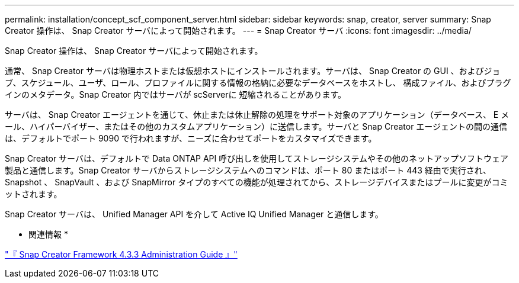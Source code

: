 ---
permalink: installation/concept_scf_component_server.html 
sidebar: sidebar 
keywords: snap, creator, server 
summary: Snap Creator 操作は、 Snap Creator サーバによって開始されます。 
---
= Snap Creator サーバ
:icons: font
:imagesdir: ../media/


[role="lead"]
Snap Creator 操作は、 Snap Creator サーバによって開始されます。

通常、 Snap Creator サーバは物理ホストまたは仮想ホストにインストールされます。サーバは、 Snap Creator の GUI 、およびジョブ、スケジュール、ユーザ、ロール、プロファイルに関する情報の格納に必要なデータベースをホストし、 構成ファイル、およびプラグインのメタデータ。Snap Creator 内ではサーバが scServerに 短縮されることがあります。

サーバは、 Snap Creator エージェントを通じて、休止または休止解除の処理をサポート対象のアプリケーション（データベース、 E メール、ハイパーバイザー、またはその他のカスタムアプリケーション）に送信します。サーバと Snap Creator エージェントの間の通信は、デフォルトでポート 9090 で行われますが、ニーズに合わせてポートをカスタマイズできます。

Snap Creator サーバは、デフォルトで Data ONTAP API 呼び出しを使用してストレージシステムやその他のネットアップソフトウェア製品と通信します。Snap Creator サーバからストレージシステムへのコマンドは、ポート 80 またはポート 443 経由で実行され、 Snapshot 、 SnapVault 、および SnapMirror タイプのすべての機能が処理されてから、ストレージデバイスまたはプールに変更がコミットされます。

Snap Creator サーバは、 Unified Manager API を介して Active IQ Unified Manager と通信します。

* 関連情報 *

https://library.netapp.com/ecm/ecm_download_file/ECMLP2854418["『 Snap Creator Framework 4.3.3 Administration Guide 』"]
